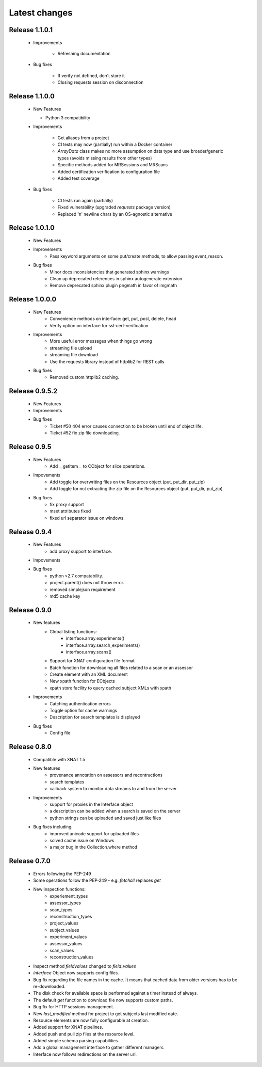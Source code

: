 Latest changes
===============

Release 1.1.0.1
---------------

      * Improvements

         - Refreshing documentation

      * Bug fixes

         - If verify not defined, don't store it
         - Closing requests session on disconnection

Release 1.1.0.0
---------------

    * New Features

      - Python 3 compatibility

    * Improvements

       - Get aliases from a project
       - CI tests may now (partially) run within a Docker container
       - `ArrayData` class makes no more assumption on data type and use broader/generic types (avoids missing results from other types)
       - Specific methods added for MRSessions and MRScans
       - Added certification verification to configuration file
       - Added test coverage

    * Bug fixes

       - CI tests run again (partially)
       - Fixed vulnerability (upgraded `requests` package version)
       - Replaced '\n' newline chars by an OS-agnostic alternative

Release 1.0.1.0
---------------

    * New Features

    * Improvements
        - Pass keyword arguments on some put/create methods, to allow passing event_reason.

    * Bug fixes
        - Minor docs inconsistencies that generated sphinx warnings
        - Clean up deprecated references in sphinx autogenerate extension
        - Remove deprecated sphinx plugin pngmath in favor of imgmath

Release 1.0.0.0
---------------

    * New Features
        - Convenience methods on interface: get, put, post, delete, head
        - Verify option on interface for ssl-cert-verification

    * Improvements
        - More useful error messages when things go wrong
        - streaming file upload
        - streaming file download
        - Use the requests library instead of httplib2 for REST calls

    * Bug fixes
        - Removed custom httplib2 caching.

Release 0.9.5.2
---------------

    * New Features

    * Improvements

    * Bug fixes
        - Ticket #50 404 error causes connection to be broken until end of object life.
        - Tiekct #52 fix zip file downloading.

Release 0.9.5
-------------

    * New Features
        - Add __getitem__ to CObject for slice operations.


    * Impovements
        - Add toggle for overwriting files on the Resources object (put, put_dir, put_zip)
        - Add toggle for not extracting the zip file on the Resources object (put, put_dir, put_zip)

    * Bug fixes
        - fix proxy support
        - mset attributes fixed
        - fixed url separator issue on windows.


Release 0.9.4
-------------

    * New Features
        - add proxy support to interface.

    * Impovements

    * Bug fixes
        - python <2.7 compatability.
        - project.parent() does not throw error.
        - removed simplejson requirement
        - md5 cache key



Release 0.9.0
-------------

    * New features
        - Global listing functions:
            - interface.array.experiments()
	    - interface.array.search_experiments()
	    - interface.array.scans()

        - Support for XNAT configuration file format
        - Batch function for downloading all files related to a scan or an assessor
        - Create element with an XML document
        - New xpath function for EObjects
        - xpath store facility to query cached subject XMLs with xpath

    * Improvements
        - Catching authentication errors
        - Toggle option for cache warnings
        - Description for search templates is displayed

    * Bug fixes
        - Config file

Release 0.8.0
-------------

    * Compatible with XNAT 1.5

    * New features
        - provenance annotation on assessors and recontructions
	- search templates
	- callback system to monitor data streams to and from the server

    * Improvements
        - support for proxies in the Interface object
	- a description can be added when a search is saved on the server
	- python strings can be uploaded and saved just like files

    * Bug fixes including
        - improved unicode support for uploaded files
	- solved cache issue on Windows
	- a major bug in the Collection.where method

Release 0.7.0
-------------

    * Errors following the PEP-249

    * Some operations follow the PEP-249 - e.g. `fetchall` replaces `get`

    * New inspection functions:
          - experiement_types
	  - assessor_types
	  - scan_types
	  - reconstruction_types
	  - project_values
	  - subject_values
	  - experiment_values
	  - assessor_values
	  - scan_values
	  - reconstruction_values

    * Inspect method `fieldvalues` changed to `field_values`

    * `Interface` Object now supports config files.

    * Bug fix regarding the file names in the cache. It means that cached data
      from older versions has to be re-downloaded.

    * The disk check for available space is performed against a timer instead
      of always.

    * The default `get` function to download file now supports custom paths.

    * Bug fix for HTTP sessions management.

    * New `last_modified` method for project to get subjects last modified
      date.

    * Resource elements are now fully configurable at creation.

    * Added support for XNAT pipelines.

    * Added push and pull zip files at the resource level.

    * Added simple schema parsing capabilities.

    * Add a global management interface to gather different managers.

    * Interface now follows redirections on the server url.
